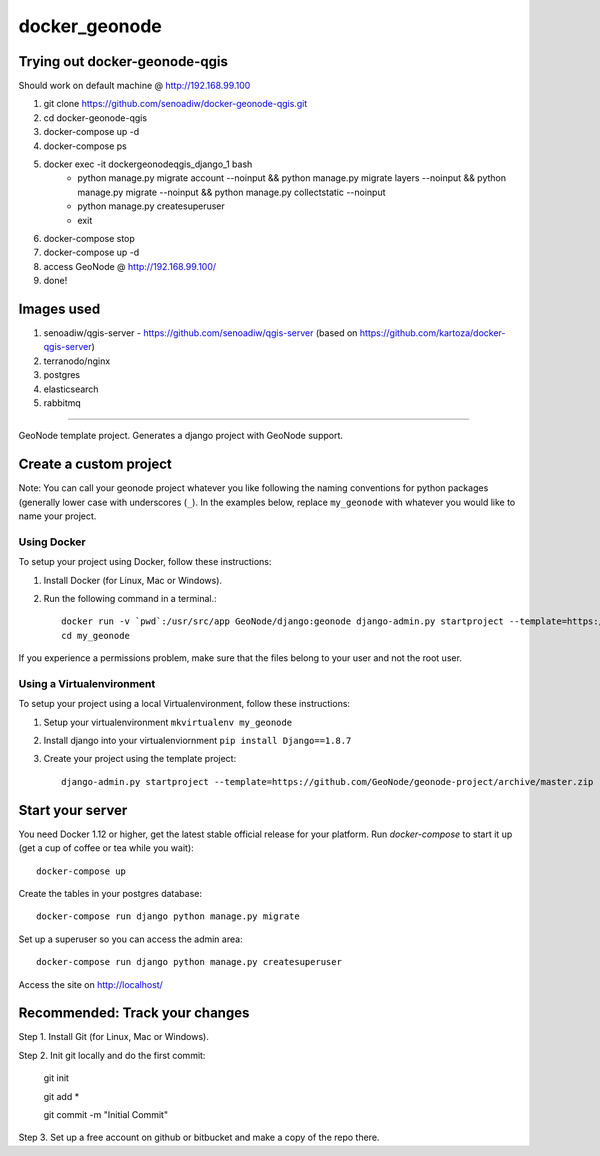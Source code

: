 docker_geonode
========================

Trying out docker-geonode-qgis
-------------------------------

Should work on default machine @ http://192.168.99.100

1. git clone https://github.com/senoadiw/docker-geonode-qgis.git
2. cd docker-geonode-qgis
3. docker-compose up -d
4. docker-compose ps
5. docker exec -it dockergeonodeqgis_django_1 bash
    * python manage.py migrate account --noinput && python manage.py migrate layers --noinput && python manage.py migrate --noinput && python manage.py collectstatic --noinput
    * python manage.py createsuperuser
    * exit
6. docker-compose stop
7. docker-compose up -d
8. access GeoNode @ http://192.168.99.100/
9. done!

Images used
-------------------------------

1. senoadiw/qgis-server - https://github.com/senoadiw/qgis-server (based on https://github.com/kartoza/docker-qgis-server)
2. terranodo/nginx
3. postgres
4. elasticsearch
5. rabbitmq

-------------------------------

GeoNode template project. Generates a django project with GeoNode support.

Create a custom project
-----------------------

Note: You can call your geonode project whatever you like following the naming conventions for python packages (generally lower case with underscores (``_``). In the examples below, replace ``my_geonode`` with whatever you would like to name your project. 

Using Docker
++++++++++++

To setup your project using Docker, follow these instructions:

1. Install Docker (for Linux, Mac or Windows).
2. Run the following command in a terminal.::

    docker run -v `pwd`:/usr/src/app GeoNode/django:geonode django-admin.py startproject --template=https://github.com/GeoNode/geonode-project/archive/docker.zip -epy,rst,yml my_geonode 
    cd my_geonode

If you experience a permissions problem, make sure that the files belong to your user and not the root user.

Using a Virtualenvironment
++++++++++++++++++++++++++

To setup your project using a local Virtualenvironment, follow these instructions:

1. Setup your virtualenvironment ``mkvirtualenv my_geonode``
2. Install django into your virtualenviornment ``pip install Django==1.8.7``
3. Create your project using the template project::

    django-admin.py startproject --template=https://github.com/GeoNode/geonode-project/archive/master.zip -epy,rst,yml my_geonode

Start your server
----------------

You need Docker 1.12 or higher, get the latest stable official release for your platform. Run `docker-compose` to start it up (get a cup of coffee or tea while you wait)::

    docker-compose up

Create the tables in your postgres database::

    docker-compose run django python manage.py migrate

Set up a superuser so you can access the admin area::

    docker-compose run django python manage.py createsuperuser

Access the site on http://localhost/


Recommended: Track your changes
-----

Step 1. Install Git (for Linux, Mac or Windows).

Step 2. Init git locally and do the first commit:

    git init
    
    git add *
    
    git commit -m "Initial Commit"

Step 3. Set up a free account on github or bitbucket and make a copy of the repo there.
